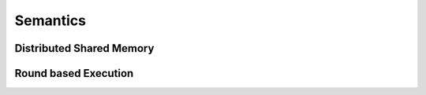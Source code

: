 ---------
Semantics
---------

Distributed Shared Memory
=========================

Round based Execution
=====================

